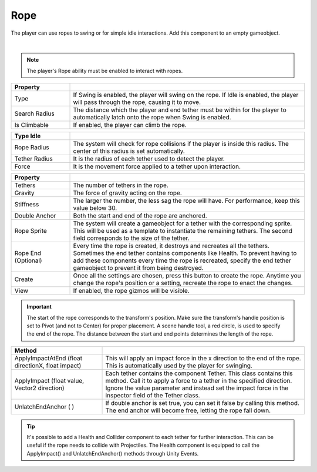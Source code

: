 Rope 
++++

The player can use ropes to swing or for simple idle interactions. Add this component to an empty gameobject.

.. image:: ../images/interactables/RopeGif.gif
   :align: center
   :width: 100%
   
|

.. note::
 The player's Rope ability must be enabled to interact with ropes.

.. list-table::
   :widths: 25 100
   :header-rows: 1

   * - Property
     - 

   * - Type       
     - If Swing is enabled, the player will swing on the rope. If Idle is enabled, the player 
       will pass through the rope, causing it to move.
 
   * - Search Radius      
     - The distance which the player and end tether must be within for the player to automatically
       latch onto the rope when Swing is enabled.

   * - Is Climbable   
     - If enabled, the player can climb the rope.

.. list-table::
   :widths: 25 100
   :header-rows: 1

   * - Type Idle
     - 

   * - Rope Radius 
     - The system will check for rope collisions if the player is inside this radius. The center of this radius is set automatically.
  
   * - Tether Radius
     - It is the radius of each tether used to detect the player.

   * - Force
     - It is the movement force applied to a tether upon interaction.

.. list-table::
   :widths: 25 100
   :header-rows: 1

   * - Property
     - 

   * - Tethers
     - The number of tethers in the rope.

   * - Gravity
     - The force of gravity acting on the rope.

   * - Stiffness
     - The larger the number, the less sag the rope will have. For performance, keep this value below 30.

   * - Double Anchor
     - Both the start and end of the rope are anchored.

   * - Rope Sprite
     - The system will create a gameobject for a tether with the corresponding sprite.
       This will be used as a template to instantiate the remaining tethers. The second field corresponds to the size of the tether.

   * - Rope End (Optional)
     - Every time the rope is created, it destroys and recreates all the tethers. Sometimes the end tether contains components like Health. To prevent having to
       add these components every time the rope is recreated, specify the end tether gameobject to prevent it from being destroyed.
   
   * - Create
     - Once all the settings are chosen, press this button to create the rope. Anytime you change the rope's position or a setting, recreate the rope to enact the changes.

   * - View
     - If enabled, the rope gizmos will be visible.

.. important::
   The start of the rope corresponds to the transform's position. Make sure the transform's handle position is set to Pivot (and not to Center) for proper placement.
   A scene handle tool, a red circle, is used to specify the end of the rope. The distance between the start and end points determines the length of the rope.

.. list-table::
   :widths: 45 100
   :header-rows: 1

   * - Method
     - 

   * - ApplyImpactAtEnd (float directionX, float impact)      
     - This will apply an impact force in the x direction to the end of the rope. This is automatically used by the player for swinging.
 
   * - ApplyImpact (float value, Vector2 direction)    
     - Each tether contains the component Tether. This class contains this method. Call it to apply a force to a tether in the specified direction. Ignore the value parameter and instead set 
       the impact force in the inspector field of the Tether class.

   * - UnlatchEndAnchor ( )
     - If double anchor is set true, you can set it false by calling this method. The end anchor will become free, letting the rope fall down. 

.. tip::
   It's possible to add a Health and Collider component to each tether for further interaction. This can be useful if the rope needs to collide with Projectiles. The Health component 
   is equipped to call the ApplyImpact() and UnlatchEndAnchor() methods through Unity Events.
